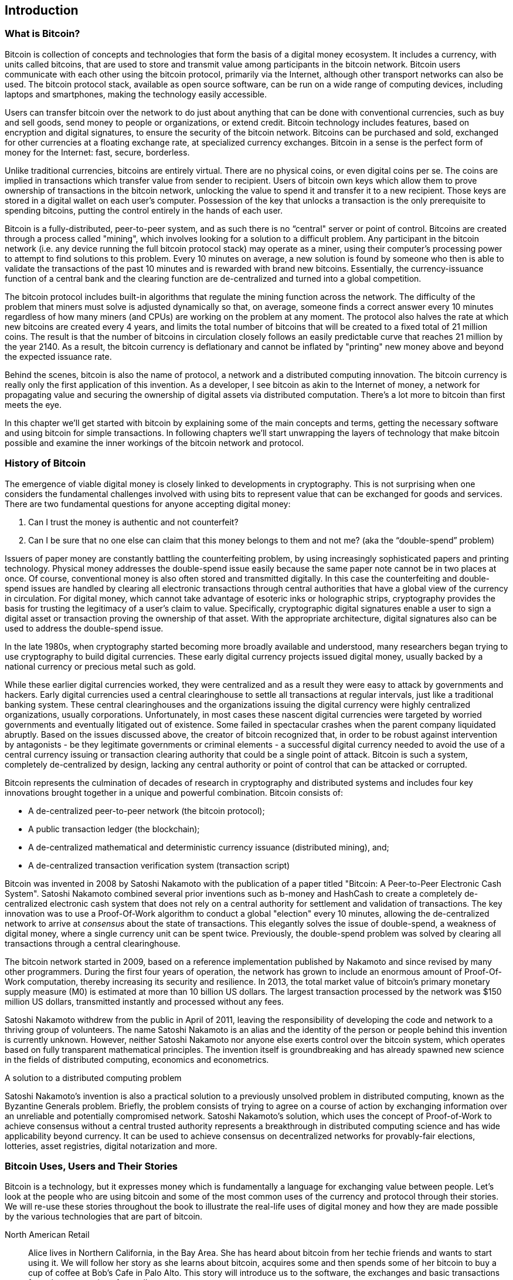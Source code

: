 [[ch01_intro_what_is_bitcoin]]
== Introduction

=== What is Bitcoin?

Bitcoin is collection of concepts and technologies that form the basis of a digital money ecosystem.  It includes a currency, with units called bitcoins, that are used to store and transmit value among participants in the bitcoin network.  Bitcoin users communicate with each other using the bitcoin protocol, primarily via the Internet, although other transport networks can also be used. The bitcoin protocol stack, available as open source software, can be run on a wide range of computing devices, including laptops and smartphones, making the technology easily accessible.  

Users can transfer bitcoin over the network to do just about anything that can be done with conventional currencies, such as buy and sell goods, send money to people or organizations, or extend credit.  Bitcoin technology includes features, based on encryption and digital signatures, to ensure the security of the bitcoin network. Bitcoins can be purchased and sold, exchanged for other currencies at a floating exchange rate, at specialized currency exchanges. Bitcoin in a sense is the perfect form of money for the Internet: fast, secure, borderless. 

Unlike traditional currencies, bitcoins are entirely virtual. There are no physical coins, or even digital coins per se. The coins are implied in transactions which transfer value from sender to recipient. Users of bitcoin own keys which allow them to prove ownership of transactions in the bitcoin network, unlocking the value to spend it and transfer it to a new recipient. Those keys are stored in a digital wallet on each user’s computer. Possession of the key that unlocks a transaction is the only prerequisite to spending bitcoins, putting the control entirely in the hands of each user.

Bitcoin is a fully-distributed, peer-to-peer system, and as such there is no “central" server or point of control. Bitcoins are created through a process called "mining", which involves looking for a solution to a difficult problem. Any participant in the bitcoin network (i.e. any device running the full bitcoin protocol stack) may operate as a miner, using their computer's processing power to attempt to find solutions to this problem. Every 10 minutes on average, a new solution is found by someone who then is able to validate the transactions of the past 10 minutes and is rewarded with brand new bitcoins. Essentially, the currency-issuance function of a central bank and the clearing function are de-centralized and turned into a global competition. 
 
The bitcoin protocol includes built-in algorithms that regulate the mining function across the network.  The difficulty of the problem that miners must solve is adjusted dynamically so that, on average, someone finds a correct answer every 10 minutes regardless of how many miners (and CPUs) are working on the problem at any moment.  The protocol also halves the rate at which new bitcoins are created every 4 years, and limits the total number of bitcoins that will be created to a fixed total of 21 million coins. The result is that the number of bitcoins in circulation closely follows an easily predictable curve that  reaches 21 million by the year 2140.  As a result, the bitcoin currency is deflationary and cannot be inflated by "printing" new money above and beyond the expected issuance rate. 

Behind the scenes, bitcoin is also the name of protocol, a network and a distributed computing innovation. The bitcoin currency is really only the first application of this invention. As a developer, I see bitcoin as akin to the Internet of money, a network for propagating value and securing the ownership of digital assets via distributed computation. There's a lot more to bitcoin than first meets the eye. 

In this chapter we'll get started with bitcoin by explaining some of the main concepts and terms, getting the necessary software and using bitcoin for simple transactions. In following chapters we'll start unwrapping the layers of technology that make bitcoin possible and examine the inner workings of the bitcoin network and protocol. 

=== History of Bitcoin

The emergence of viable digital money is closely linked to developments in cryptography. This is not surprising when one considers the fundamental challenges involved with using bits to represent value that can be exchanged for goods and services. There are two fundamental questions for anyone accepting digital money:

1.     Can I trust the money is authentic and not counterfeit?
2.     Can I be sure that no one else can claim that this money belongs to them and not me? (aka the “double-spend” problem)
 
Issuers of paper money are constantly battling the counterfeiting problem, by using increasingly sophisticated papers and printing technology.  Physical money addresses the double-spend issue easily because the same paper note cannot be in two places at once. Of course, conventional money is also often stored and transmitted digitally.  In this case the counterfeiting and double-spend issues are handled by clearing all electronic transactions through central authorities that have a global view of the currency in circulation. For digital money, which cannot take advantage of esoteric inks or holographic strips, cryptography provides the basis for trusting the legitimacy of a user’s claim to value.  Specifically, cryptographic digital signatures enable a user to sign a digital asset or transaction proving the ownership of that asset. With the appropriate architecture, digital signatures also can be used to address the double-spend issue.

In the late 1980s, when cryptography started becoming more broadly available and understood, many researchers began trying to use cryptography to build digital currencies. These early digital currency projects issued digital money, usually backed by a national currency or precious metal such as gold.

While these earlier digital currencies worked, they were centralized and as a result they were easy to attack by governments and hackers. Early digital currencies used a central clearinghouse to settle all transactions at regular intervals, just like a traditional banking system. These central clearinghouses and the organizations issuing the digital currency were highly centralized organizations, usually corporations. Unfortunately, in most cases these nascent digital currencies were targeted by worried governments and eventually litigated out of existence. Some failed in spectacular crashes when the parent company liquidated abruptly. Based on the issues discussed above, the creator of bitcoin recognized that, in order to be robust against intervention by antagonists - be they legitimate governments or criminal elements - a successful digital currency needed to avoid the use of a central currency issuing or transaction clearing authority that could be a single point of attack.  Bitcoin is such a system, completely de-centralized by design, lacking any central authority or point of control that can be attacked or corrupted.

Bitcoin represents the culmination of decades of research in cryptography and distributed systems and includes four key innovations brought together in a unique and powerful combination. Bitcoin consists of:
 
* A de-centralized peer-to-peer network (the bitcoin protocol);
* A public transaction ledger (the blockchain);
* A de-centralized mathematical and deterministic currency issuance (distributed mining), and;
* A de-centralized transaction verification system (transaction script)
 
Bitcoin was invented in 2008 by Satoshi Nakamoto with the publication of a paper titled "Bitcoin: A Peer-to-Peer Electronic Cash System". Satoshi Nakamoto combined several prior inventions such as b-money and HashCash to create a completely de-centralized electronic cash system that does not rely on a central authority for settlement and validation of transactions. The key innovation was to use a Proof-Of-Work algorithm to conduct a global "election" every 10 minutes, allowing the de-centralized network to arrive at _consensus_ about the state of transactions. This elegantly solves the issue of double-spend, a weakness of digital money, where a single currency unit can be spent twice. Previously, the double-spend problem was solved by clearing all transactions through a central clearinghouse. 

The bitcoin network started in 2009, based on a reference implementation published by Nakamoto and since revised by many other programmers. During the first four years of operation, the network has grown to include an enormous amount of Proof-Of-Work computation, thereby increasing its security and resilience. In 2013, the total market value of bitcoin's primary monetary supply measure (M0) is estimated at more than 10 billion US dollars. The largest transaction processed by the network was $150 million US dollars, transmitted instantly and processed without any fees.

Satoshi Nakamoto withdrew from the public in April of 2011, leaving the responsibility of developing the code and network to a thriving group of volunteers. The name Satoshi Nakamoto is an alias and the identity of the person or people behind this invention is currently unknown. However, neither Satoshi Nakamoto nor anyone else exerts control over the bitcoin system, which operates based on fully transparent mathematical principles. The invention itself is groundbreaking and has already spawned new science in the fields of distributed computing, economics and econometrics. 


.A solution to a distributed computing problem
****
Satoshi Nakamoto's invention is also a practical solution to a previously unsolved problem in distributed computing, known as the Byzantine Generals problem. Briefly, the problem consists of trying to agree on a course of action by exchanging information over an unreliable and potentially compromised network. Satoshi Nakamoto's solution, which uses the concept of Proof-of-Work to achieve consensus without a central trusted authority represents a breakthrough in distributed computing science and has wide applicability beyond currency. It can be used to achieve consensus on decentralized networks for provably-fair elections, lotteries, asset registries, digital notarization and more. 
****


[[user-stories]]
=== Bitcoin Uses, Users and Their Stories

Bitcoin is a technology, but it expresses money which is fundamentally a language for exchanging value between people. Let's look at the people who are using bitcoin and some of the most common uses of the currency and protocol through their stories. We will re-use these stories throughout the book to illustrate the real-life uses of digital money and how they are made possible by the various technologies that are part of bitcoin. 

North American Retail::
Alice lives in Northern California, in the Bay Area. She has heard about bitcoin from her techie friends and wants to start using it. We will follow her story as she learns about bitcoin, acquires some and then spends some of her bitcoin to buy a cup of coffee at Bob's Cafe in Palo Alto. This story will introduce us to the software, the exchanges and basic transactions from the perspective of a retail consumer.

Offshore Contract Services::
Bob, the cafe owner in Palo Alto is building a new website. He has contracted with an Indian web developer, Gopesh, who lives in Bangalore India. Gopesh has agreed to be paid in bitcoin. This story will examine the use of bitcoin for outsourcing, contract services and international wire transfers. 

Charitable Donations::
Eugenia is the director of a children's charity in the Philippines. Recently she has discovered bitcoin and wants to use it to reach a whole new group of foreign and domestic donors to fundraise for her charity. She's also investigating ways to use bitcoin to distribute funds quickly to areas of need. This story will show the use of bitcoin for global fundraising across currencies and borders and the use of an open ledger for transparency in charitable organizations.

Remittances and Reverse Remittances::
Gopesh, the Indian web developer, is supporting his daughter Radhika who is a student in Essex, England. Gopesh is now considering sending Radhika bitcoin, eliminating the fees he used to pay for remittances. This story will demonstrate the use of local exchange and peer-to-peer exchanges for international remittances with bitcoin.

Import/Export::
Mohammed is an electronics importer in Dubai. He's trying to use bitcoin to buy electronics from the USA and China for import into the U.A.E., to accelerate the process of payments for imports. This story will show how bitcoin can be used for large business-to-business international payments tied to physical goods.

Mining for Bitcoin::
Jing is a computer engineering student in Shanghai. He has built a "mining" rig to mine for bitcoins, using his engineering skills to supplement his income. This story will examine the "industrial" base of bitcoin, the specialized equipment used to secure the bitcoin network and issue new currency.

Peer Lending::
Zenab is a shopkeeper in Kisumu, Kenya and needs a loan to buy new inventory for her shop. With the assistance of a micro-lending organization, she is financing a micro-loan in bitcoin from individual lenders all across the world. This story will demonstrate the potential for bitcoin to offer peer-to-peer micro-lending by aggregating small investments, matching them with borrowers in developing nations. 

Each of the stories above is based on real people and real industries that are currently using bitcoin to create new markets, new industries and innovative solutions to global economic issues. 

=== Getting Started

To join the bitcoin network and start using the currency, all a user has to do is download an application. Since bitcoin is a standard, there are many implementations of the bitcoin client software. There is also a "reference implementation", also known as the Satoshi Client, which is managed as an open source project by a team of developers and is derived from the original implementation written by Satoshi Nakamoto. 

The three primary forms of bitcoin clients are:

Full Client:: A full client, or "full node" is a client that stores the entire history of bitcoin transactions, manages the user's wallets and can initiate transactions directly on the bitcoin network. This is similar to a standalone email server, in that it handles all aspects of the protocol without relying on any other servers or third party services.

Light Client:: A lightweight client stores the user's wallet but relies on third-party owned servers for access to the bitcoin transactions and network. The light client does not store a full copy of all transactions and therefore must trust the third party servers for transaction validation. This is similar to a standalone email client that connects to a mail server for access to a mailbox, in that it relies on a third party for interactions with the network. 

Web Client:: Web-clients are accessed through a web browser and store the user's wallet on a server owned by a third party. This is similar to webmail, in that it relies entirely on a third party server. 

.Mobile Bitcoin
****
Mobile clients, for smartphones such as those based on the Android system can either operate as full clients, light clients or web clients. Some mobile clients are synchronized with a web or desktop client, providing a multi-platform wallet across multiple devices but with a common source of funds
****

The choice of bitcoin client depends on how much control the user wants over their funds. A full client will offer the highest level of control and independence for the user, but in turn put the burden of backups and security on the user. On the other end of the range of choices, a web client is the easiest to setup and use, but the security and control is shared by the user and the owner of the web service, which introduces counterparty risk. If a web wallet service is compromised, as many have been, the users can lose all their funds. Conversely, if a user has a full client without adequate backups, they may lose their funds through a computer mishap. 

For the purposes of this book, we will be demonstrating the use of a variety of bitcoin clients, from the reference implementation (the Satoshi client) to web wallets. Some of the examples will require the use of the reference client, which exposes APIs to the wallet, network and transaction services. If you are planning to explore the programmatic interfaces into the bitcoin system, you will need the reference client.

==== Quick Start - Web Wallet

A web wallet is the easiest way to start using bitcoin, and is the choice of Alice who we introduced in <<user-stories>>. Alice is not a technical user and only recently heard about bitcoin from a friend. She starts her journey by visiting the official website bitcoin.org, where she finds a broad selection of bitcoin clients. Following the advice on the bitcoin.org site, she chooses the easiest-to-use client, a web wallet by blockchain.info a popular hosted-wallet service. Following a link from bitcoin.org, she opens the blockchain.info wallet page at https://blockchain.info/wallet and selects "Start a New Wallet". To register her new wallet, she must enter an email address, a password and prove that she is a human by completing a CAPTCHA test. 

[TIP]
====
When creating a bitcoin wallet you will need to provide a password or passphrase to protect your wallet. There are many bad actors attempting to break weak passwords, so take care to select one that cannot be easily broken. Use a combination of upper and lower-case characters, numbers and symbols. Avoid personal information such as birthdates or names of sports teams. Avoid any words commonly found in dictionaries, in any language. If you can, use a password generator to create a completely random password, at least 12 characters in length. Remember: bitcoin is money and can be instantly moved anywhere in the world - that makes it easy to steal and disappear. 
====

Once Alice has completed the registration form, she is presented with a Wallet Recovery Mnemonic. This is a series of words that can be used to reconstruct her wallet in case she loses the password or account details. Following the instructions on screen, Alice copies the words onto paper, locking it away in a secure location. 

[[blockchain-mnemonic]]
.Blockchain.info - Wallet Recovery Mnemonic
image::images/blockchain-mnemonic.png["wallet recovery mnemonic"]

A few seconds later, Alice can start using her new bitcoin web wallet by logging in with her account ID and password. In her web browser, she sees the web wallet home screen:

[[blockchain-home]]
.Blockchain.info - Wallet Home Screen
image::images/blockchain-home.png["wallet home screen"]

The most important part of this screen is Alice's _bitcoin address_. Like an email address, Alice can share this address and anyone can use it to send money directly to her new web wallet. On the screen it appears as a long string of letters and numbers: +1Cdid9KFAaatwczBwBttQcwXYCpvK8h7FK+. Next to the wallet's bitcoin address, there is a QR-code, a form of barcode that contains the same information in a format that can be easily scanned by a smartphone's camera. Alice can print the QR code as a way to easily give her address to others without them having to type the long string of letters and numbers. 

[TIP]
====
Bitcoin addresses start with the digit "1". Like email addresses, they can be shared with other bitcoin users who can use them to send bitcoin directly to your wallet. Unlike email addresses, you can create new addresses as often as you like, all of which will direct funds to your wallet. A wallet is simply a collection of addresses and the keys that unlock the funds within. There is practically no limit to the number of addresses a user can create.
====

Alice is now ready to start using her new bitcoin web wallet. 

[[getting_first_bitcoin]]
===== Getting your first bitcoins

It is not possible to buy bitcoins at a bank, or foreign exchange kioks, at this time. It is not possible to use a credit card to buy bitcoins, either. In 2013, it is still quite difficult to acquire bitcoins in most countries. There are a number of specialized currency exchanges where you can buy and sell bitcoin in exchange for a local currency. These operate as web-based currency markets and include:

* Bitstamp (bitstamp.net), a European currency market that supports several currencies including euros (EUR) and US dollars (USD) via wire transfer
* Coinbase (coinbase.com), a US-based currency market, based in California, that supports US dollar exchange to and from bitcoin. Coinbase can connect to US checking accounts via the ACH system
* Mt. Gox (mtgox.com), one of the oldest bitcoin currency exchanges, based in Japan, that supports many different national currencies via wire transfer. 

Crypto-currency exchanges such as these operate at the intersection of national currencies and crypto-currencies. As such, they are subject to national and international regulations and are often specific to a single country or economic area and specialize in the national currencies of that area. Your choice of currency exchange will be specific to the national currency you use and limited to the exchanges that operate within the legal jurisdiction of your country. It takes several days or weeks to setup the necessary accounts with the above services, as they require various forms of identification to comply with KYC (Know Your Customer) and AML (Anti-Money Laundering) banking regulations, essentially like opening a new bank account. Once you have an account on a bitcoin exchange, you can then buy or sell bitcoins quickly, just like buying a foreign currency with a brokerage account. 

A more complete list can be found at http://bitcoincharts.com/markets/, a site that offers price quotes and other market data across many dozens of currency exchanges. 

There are three other methods for getting bitcoins as a new user:

* Find a friend who has bitcoins and buy some from them directly. Many bitcoin users started this way. 
* Use a classified service like localbitcoins.com to find a seller in your area to buy bitcoins for cash in an in-person transaction. 
* Sell a product or service for bitcoin. If you're a programmer, sell your programming skills. If you have an online store, see <<bitcoin-commerce>> to sell in bitcoin. 

Alice was introduced to bitcoin by a friend and so she has an easy way of getting her first bitcoin while she waits for her account on a California currency market to be verified and activated. 

=====  Sending and receiving bitcoins

Once Alice created her bitcoin web wallet, she is ready to receive funds. Her web wallet application generated a bitcoin address and the corresponding key (an elliptic curve private key, describe in more detail in <<private keys>>). At this point, her bitcoin address is not known to the bitcoin network or "registered" with any part of the bitcoin system. Her bitcoin address is simply a number that corresponds to a key that she can use to control access to the funds. There is no account or association between that address and an account. Until the moment this address is referenced as the recipient of value in a transaction posted on the bitcoin ledger (the blockchain), it is simply part of the vast number of possible addresses that are "valid" in bitcoin. Once it has been associated with a transaction, it becomes part of the known addresses in the network and anyone can check its balance on the public ledger. 

Alice meets her friend Joe who introduced her to bitcoin at a local restaurant so they can exchange some US dollars and put some bitcoins into her account. She has brought a print out of her address and the QR code as shown on the home page of her web wallet. There is nothing sensitive, from a security perspective, about the bitcoin address, it can be posted anywhere without risking the security of her account and it can be changed by creating a new address at any time. The print out of the address and QR code is just for convenience.  Alice wants to convert just $10 US dollars into bitcoin, so as not to risk too much money on this new technology. She gives Joe a $10 bill and the printout of her address so that Joe can send her the equivalent amount of bitcoin. 

First, Joe has to figure out the exchange rate so that he can give the correct amount of bitcoin to Alice. There are hundreds of applications and web sites that can provide the current market rate, here are some of the most popular:
	
* bitcoincharts.com, a market data listing service that shows the market rate of bitcoin across many exchanges around the globe, denominated in different local currencies
* bitcoinaverage.com, a site that provides a simple view of the volume-weighted-average for each currency. 
* Bitcoin Prices, a free Android application that can display a bitcoin price from most exchanges or from the bitcoinaverage.com site mentioned above.
* Bitcoin Price, an iOS application for iPhone and iPad that shows the bitcoin price in difference exchanges.
	
[[bitcoin-price-android]]
.Bitcoin Prices - A bitcoin market rate application for Android OS
image::images/bitcoin-price-android.png["bitcoin prices screenshot"]
	
Using one of the applications or websites above, Joe determines the price of bitcoin to be approximately $100 US dollars per bitcoin. At that rate, he should give Alice 0.10 bitcoin, also known as 100 milli-bits, in return for the $10 US dollars she gave him. 

Once Joe has established a fair exchange price, he opens his mobile wallet application and selects to "send" bitcoin. He is presented with a screen requesting two inputs:

* The destination bitcoin address for the transaction
* The amount of bitcoin to send

[[blockchain-mobile-send]]
.Bitcoin mobile wallet - Send bitcoin screen
image::images/blockchain-mobile-send.png["blockchain mobile send screen"]

In the input field for the bitcoin address, there is a small icon that looks like a QR code. This allows Joe to scan the barcode with his smartphone camera so that he doesn't have to type in Alice's bitcoin address (+1Cdid9KFAaatwczBwBttQcwXYCpvK8h7FK+), which is quite long and difficult to type. Joe taps on the QR code icon and activates the smartphone camera, scanning the QR code from Alice's wallet, from the printed page she brought with her. The mobile wallet application fills in the bitcoin address and Joe can check that it scanned correctly by comparing a few digits from the address with the address printed by Alice. 

Joe then enters the bitcoin value for the transaction, 0.10 bitcoin. He carefully checks to make sure he has entered the correct amount, as he is about to transmit money and any mistake could be costly. Finally, he presses "Send" to transmit the transaction. Joe's mobile bitcoin wallet constructs a transaction that assigns 0.10 bitcoin to the address provided by Alice, sourcing the funds from Joe's wallet and signing the transaction with Joe's private keys. This tells the bitcoin network that Joe has authorized a transfer of value from one of his addresses to Alice's new address. As the transaction is transmitted via the peer-to-peer protocol, it quickly propagates across the bitcoin network. In less than a second, most of the well-connected nodes in the network receive the transaction and see Alice's address for the first time. 

If Alice has a smartphone or laptop with her, she will also be able to see the transaction. The bitcoin ledger - a constantly growing file that records every bitcoin transaction that has ever occurred - is public, meaning that all she has to do is look up her own address and see if any funds have been sent to it. She can do this quite easily at the blockchain.info website by entering her address in the search box. The website will show her a page (https://blockchain.info/address/1Cdid9KFAaatwczBwBttQcwXYCpvK8h7FK) listing all the transactions to and from that address. If Alice is watching that page, soon after Joe hits "Send", it will update to show a new transaction transferring 0.10 bitcoin to her balance. 

.Confirmations
****
At first, Alice's address will show the transaction from Joe as "Unconfirmed". This means that the transaction has been propagated to the network but has not yet been included in the bitcoin transaction ledger, known as the blockchain. To be included, the transaction must be "picked up" by a miner and included in a block of transactions. Once a miner has discovered a solution to the Proof-of-Work algorithm for this block, in approximately 10 minutes, the transactions within the block will be accepted as "confirmed" by the network and can be spent. The transaction is seen by all instantly, but is only "trusted" by all when it is included in a newly mined block. The more blocks mined after that block, the more trusted it is, as more and more computation is "piled" on top of it. 
****

Alice is now the proud owner of 0.10 bitcoin which she can spend. In the next chapter we will look at her first purchase with bitcoin and examine the underlying transaction and propagation technologies in more detail. 


==== Bitcoin-Qt - The Reference Implementation, aka Satoshi Client


You can download the Satoshi Client from bitcoin.org. Depending on your operating system, it will be called bitcoin-qt or bitcoind. The reference client implements all aspects of the bitcoin system, including wallets, a transaction verification engine with a full copy of the entire transaciton ledger (blockchain) and a full network node in the peer-to-peer bitcoin network. 

Go to http://bitcoin.org/en/choose-your-wallet and select "Bitcoin-Qt" to download the reference client. Depending on your operating system, you will download an executable installer. For Windows, this is either a ZIP archive or an EXE executable. For Mac OS it is DMG disk image. Linux versions include a PPA package for Ubuntu or a TAR.GZ archive. 

===== Bitcoin-Qt - Download Options

[[bitcoin-qt-dl-options]]
.Bitcoin-Qt - Download options for different operating systems
image::images/bitcoin-qt-dl-options.png["bitcoin-qt download options"]

For developers, there is also the option to download the full source code, either as a ZIP archive or by cloning the authoritative source repository from Github. Go to https://github.com/bitcoin/bitcoin and select "Download ZIP" from the sidebar. Alternatively, use the git command line to create a local copy of the source code on your system. In the example below, we are cloning the source code from a unix-like command-line, in Linux or Mac OS:

----
$ git clone https://github.com/bitcoin/bitcoin.git
Cloning into 'bitcoin'...
remote: Counting objects: 31864, done.
remote: Compressing objects: 100% (12007/12007), done.
remote: Total 31864 (delta 24480), reused 26530 (delta 19621)
Receiving objects: 100% (31864/31864), 18.47 MiB | 119 KiB/s, done.
Resolving deltas: 100% (24480/24480), done.
$ cd bitcoin
$ ls
COPYING      INSTALL      Makefile.am  README.md    autogen.sh   configure.ac contrib      doc          pkg.m4       qa           share        src
$ 
----

You can start exploring the source code, now that you have downloaded the latest version from the source repository. For information on compiling the bitcoin-qt client from source code, see <<compiling-bitcoin-qt>>.

===== Bitcoin-Qt - Running the client for the first time

If you download an installable package, such as an EXE, DMG or PPA, you can install it the same way as any application on your operating system. For Windows, run the EXE and follow the step-by-step instructions. For Mac OS, launch the DMG and drag the Bitcoin-QT icon into your Applications folder. For Ubuntu, double-click on the PPA in your File Explorer and it will open the package manager to install the package. Once you have completed installation you should have a new application "Bitcoin-Qt" in your application list. Double-click on the icon to start the bitcoin client. 

The first time you run Bitcoin-Qt it will start downloading the blockchain, a process that may take several days. Leave it running in the background, until it displays "Synchronized" and no longer shows "Out of sync" next to the balance.

[TIP]
====
Bitcoin-Qt keeps a full copy of the transaction ledger (blockchain), with every transaction that has ever occured on the bitcoin network since its inception in 2009. This data set is several gigabytes in size (approximately 16GB in late 2013) and is downloaded incrementally over several days. The client will not be able to process transactions or update account balances until the full blockchain dataset is downloaded. During that time, the client will display "Out of sync" next to the account balances and show "Synchronizing" in the footer. Make sure you have enough disk space, bandwidth and time to complete the initial synchronization. 
====
 
[[bitcoin-qt-firstload]]
.Bitcoin-Qt - The Graphical User Interface, during the blockchain initialization
image::images/bitcoin-qt-firstload.png["bitcoin-qt first run"]







